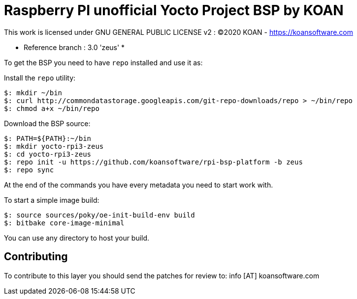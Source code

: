 = Raspberry PI unofficial Yocto Project BSP by KOAN

This work is licensed under GNU GENERAL PUBLIC LICENSE v2 : (C)2020 KOAN - <https://koansoftware.com>

* Reference branch : 3.0 'zeus' *

To get the BSP you need to have `repo` installed and use it as:

Install the `repo` utility:

[source,console]
$: mkdir ~/bin
$: curl http://commondatastorage.googleapis.com/git-repo-downloads/repo > ~/bin/repo
$: chmod a+x ~/bin/repo

Download the BSP source:

[source,console]
$: PATH=${PATH}:~/bin
$: mkdir yocto-rpi3-zeus
$: cd yocto-rpi3-zeus
$: repo init -u https://github.com/koansoftware/rpi-bsp-platform -b zeus
$: repo sync

At the end of the commands you have every metadata you need to start work with.

To start a simple image build:

[source,console]
$: source sources/poky/oe-init-build-env build
$: bitbake core-image-minimal

You can use any directory to host your build.


== Contributing

To contribute to this layer you should send the patches for review to: info [AT] koansoftware.com

